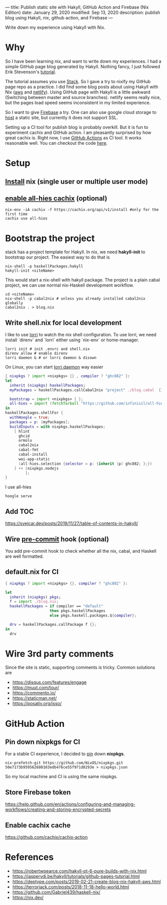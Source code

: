 ---
title: Publish static site with Hakyll, GitHub Action and Firebase (Nix Edition)
date: January 29, 2020
modified: Sep 13, 2020
description: publish blog using Hakyll, nix, github action, and Firebase
---

Write down my experience using Hakyll with Nix.

* Why
So I have been learning nix, and want to write down my experiences. 
I had a simple GitHub page blog generated by Hakyll.
Nothing fancy, I just followed Erik Stevenson's [[https://jaspervdj.be/hakyll/tutorials/github-pages-tutorial.html][tutorial]]. 

The tutorial assumes you use [[https://docs.haskellstack.org/en/stable/README/][Stack]]. So I gave a try to nixify my GitHub page repo as a practice.
I did find some blog posts about using Hakyll with Nix ([[https://deptype.com/posts/2019-02-21-create-blog-nix-hakyll-aws.html][aws]] and [[https://terrorjack.com/posts/2018-11-18-hello-world.html][netlify]]). 
Using GitHub page with Hakyll is a little awkward (Switching between master and
source branches).
netlify seems really nice, but the pages load speed seems inconsistent in my limited experience.

So I want to give [[https://firebase.google.com/docs/hosting/quickstart][Firebase]] a try. One can also use google cloud storage to [[https://cloud.google.com/storage/docs/hosting-static-website][host]] a static site, but currently it does not
support SSL.

Setting up a CI tool for publish blog is probably overkill. 
But it is fun to experiment cachix and GitHub action.
I am pleasantly surprised by how great cachix is.
Right now, I use [[https://help.github.com/en/actions/automating-your-workflow-with-github-actions][GitHub Actions]] as CI tool. It works reasonable well. You can checkout the code [[https://github.com/yuanw/blog/blob/819329bef87f6019f1444dd0744d89a0e034c1c8/.github/workflows/main.yml][here]].

* Setup
** [[https://nixos.org/nix/download.html][Install]] nix (single user or multiple user mode)
** [[https://all-hies.cachix.org/][enable all-hies cachix]] (optional)
#+begin_src shell
nix-env -iA cachix -f https://cachix.org/api/v1/install #only for the first time
cachix use all-hies
#+end_src

* Bootstrap the project
stack has a project template for Hakyll. In nix, we need *hakyll-init* to bootstrap our project.
The easiest way to do that is
#+begin_src shell
nix-shell -p haskellPackages.hakyll
hakyll-init <siteName>
#+end_src
This would start a nix-shell with hakyll package.
The project is a plain cabal project, we can use normal nix-Haskell development workflow.
#+begin_src shell
cd <siteName>
nix-shell -p cabal2nix # unless you already installed cabal2nix globally
cabal2nix . > blog.nix
#+end_src
** Write shell.nix for local development
I like to use [[https://github.com/target/lorri][lorri]] to watch the nix shell configuration. To use lorri, we need
install `direnv` and `lorri` either using `nix-env` or home-manager.
#+begin_src shell
lorri init # init .envrc and shell.nix
direnv allow # enable direnv
lorri daemon & # or lorri daemon & disown
#+end_src
On Linux, you can start [[https://github.com/target/lorri#setup-on-nixos-or-with-home-manager-on-Linux][lorri daemon]] way easier

#+begin_src nix
{ nixpkgs ? import <nixpkgs> {} , compiler ? "ghc882" }:
let
  inherit (nixpkgs) haskellPackages;
  myPackages = haskellPackages.callCabal2nix "project" ./blog.cabal  {};

  bootstrap = import <nixpkgs> { };
  all-hies = import (fetchTarball "https://github.com/infinisil/all-hies/tarball/master") {};
in
haskellPackages.shellFor {
  withHoogle = true;
  packages = p: [myPackages];
  buildInputs = with nixpkgs.haskellPackages;
    [ hlint
      ghcid
      ormolu
      cabal2nix
      cabal-fmt
      cabal-install
      wai-app-static
      (all-hies.selection {selector = p: {inherit (p) ghc882; };})
    ] ++ [nixpkgs.nodejs
         ];
}
#+end_src

I use all-hies

~hoogle serve~
** Add TOC
https://svejcar.dev/posts/2019/11/27/table-of-contents-in-hakyll/
** Wire [[https://github.com/cachix/pre-commit-hooks.nix][pre-commit]] hook (optional)
You add pre-commit hook to check whether all the nix, cabal, and Haskell are
well formatted.
** default.nix for CI

#+begin_src nix
{ nixpkgs ? import <nixpkgs> {}, compiler ? "ghc882" }:

let
  inherit (nixpkgs) pkgs;
  f = import ./blog.nix;
  haskellPackages = if compiler == "default"
                    then pkgs.haskellPackages
                    else pkgs.haskell.packages.${compiler};

  drv = haskellPackages.callPackage f {};
in
  drv
#+end_src
* Wire 3rd party comments
Since the site is static, supporting comments is tricky. Common solutions are
- https://disqus.com/features/engage
- https://muut.com/tour/
- https://commento.io/
- https://staticman.net/
- https://posativ.org/isso/
* GitHub Action
** Pin down nixpkgs for CI
For a stable CI experience, I decided to [[https://github.com/Gabriel439/haskell-nix/tree/master/project0#pinning-nixpkgs][pin]] down *nixpkgs*.
#+begin_src shell
nix-prefetch-git https://github.com/NixOS/nixpkgs.git 50e7173b959562680103edb476ce55f971d8293e > nixpkgs.json
#+end_src
So my local machine and CI is using the same nixpkgs.

** Store Firebase token
https://help.github.com/en/actions/configuring-and-managing-workflows/creating-and-storing-encrypted-secrets
** Enable cachix cache
https://github.com/cachix/cachix-action

* References
- https://robertwpearce.com/hakyll-pt-6-pure-builds-with-nix.html
- https://jaspervdj.be/hakyll/tutorials/github-pages-tutorial.html
- https://deptype.com/posts/2019-02-21-create-blog-nix-hakyll-aws.html
- https://terrorjack.com/posts/2018-11-18-hello-world.html
- https://github.com/Gabriel439/haskell-nix/
- https://nix.dev/
